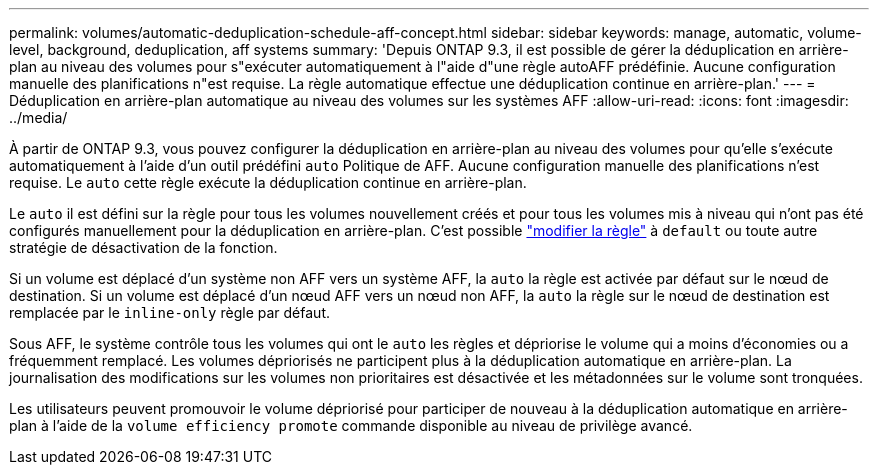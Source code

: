 ---
permalink: volumes/automatic-deduplication-schedule-aff-concept.html 
sidebar: sidebar 
keywords: manage, automatic, volume-level, background, deduplication, aff systems 
summary: 'Depuis ONTAP 9.3, il est possible de gérer la déduplication en arrière-plan au niveau des volumes pour s"exécuter automatiquement à l"aide d"une règle autoAFF prédéfinie. Aucune configuration manuelle des planifications n"est requise. La règle automatique effectue une déduplication continue en arrière-plan.' 
---
= Déduplication en arrière-plan automatique au niveau des volumes sur les systèmes AFF
:allow-uri-read: 
:icons: font
:imagesdir: ../media/


[role="lead"]
À partir de ONTAP 9.3, vous pouvez configurer la déduplication en arrière-plan au niveau des volumes pour qu'elle s'exécute automatiquement à l'aide d'un outil prédéfini `auto` Politique de AFF. Aucune configuration manuelle des planifications n'est requise. Le `auto` cette règle exécute la déduplication continue en arrière-plan.

Le `auto` il est défini sur la règle pour tous les volumes nouvellement créés et pour tous les volumes mis à niveau qui n'ont pas été configurés manuellement pour la déduplication en arrière-plan. C'est possible link:assign-volume-efficiency-policy-task.html["modifier la règle"] à `default` ou toute autre stratégie de désactivation de la fonction.

Si un volume est déplacé d'un système non AFF vers un système AFF, la `auto` la règle est activée par défaut sur le nœud de destination. Si un volume est déplacé d'un nœud AFF vers un nœud non AFF, la `auto` la règle sur le nœud de destination est remplacée par le `inline-only` règle par défaut.

Sous AFF, le système contrôle tous les volumes qui ont le `auto` les règles et dépriorise le volume qui a moins d'économies ou a fréquemment remplacé. Les volumes dépriorisés ne participent plus à la déduplication automatique en arrière-plan. La journalisation des modifications sur les volumes non prioritaires est désactivée et les métadonnées sur le volume sont tronquées.

Les utilisateurs peuvent promouvoir le volume dépriorisé pour participer de nouveau à la déduplication automatique en arrière-plan à l'aide de la `volume efficiency promote` commande disponible au niveau de privilège avancé.
